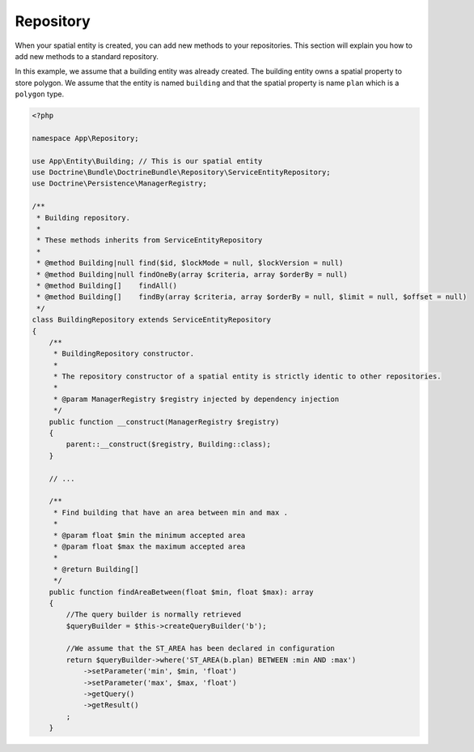 Repository
==========

When your spatial entity is created, you can add new methods to your repositories. This section will explain you how to
add new methods to a standard repository.

In this example, we assume that a building entity was already created. The building entity owns a spatial property to
store polygon. We assume that the entity is named ``building`` and that the spatial property is name ``plan`` which is a
``polygon`` type.

.. code-block:: php

    <?php

    namespace App\Repository;

    use App\Entity\Building; // This is our spatial entity
    use Doctrine\Bundle\DoctrineBundle\Repository\ServiceEntityRepository;
    use Doctrine\Persistence\ManagerRegistry;

    /**
     * Building repository.
     *
     * These methods inherits from ServiceEntityRepository
     *
     * @method Building|null find($id, $lockMode = null, $lockVersion = null)
     * @method Building|null findOneBy(array $criteria, array $orderBy = null)
     * @method Building[]    findAll()
     * @method Building[]    findBy(array $criteria, array $orderBy = null, $limit = null, $offset = null)
     */
    class BuildingRepository extends ServiceEntityRepository
    {
        /**
         * BuildingRepository constructor.
         *
         * The repository constructor of a spatial entity is strictly identic to other repositories.
         *
         * @param ManagerRegistry $registry injected by dependency injection
         */
        public function __construct(ManagerRegistry $registry)
        {
            parent::__construct($registry, Building::class);
        }

        // ...

        /**
         * Find building that have an area between min and max .
         *
         * @param float $min the minimum accepted area
         * @param float $max the maximum accepted area
         *
         * @return Building[]
         */
        public function findAreaBetween(float $min, float $max): array
        {
            //The query builder is normally retrieved
            $queryBuilder = $this->createQueryBuilder('b');

            //We assume that the ST_AREA has been declared in configuration
            return $queryBuilder->where('ST_AREA(b.plan) BETWEEN :min AND :max')
                ->setParameter('min', $min, 'float')
                ->setParameter('max', $max, 'float')
                ->getQuery()
                ->getResult()
            ;
        }

